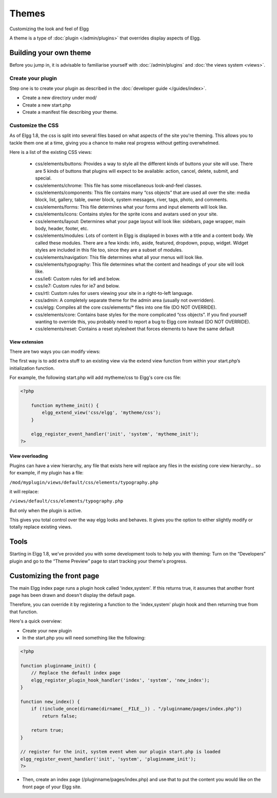 Themes
######

Customizing the look and feel of Elgg

A theme is a type of :doc:`plugin </admin/plugins>` that overrides display aspects of Elgg.


Building your own theme
=======================

Before you jump in, it is advisable to familiarise yourself with
:doc:`/admin/plugins` and :doc:`the views system <views>`.

Create your plugin
------------------

Step one is to create your plugin as described in the :doc:`developer guide </guides/index>`.

-  Create a new directory under mod/
-  Create a new start.php
-  Create a manifest file describing your theme.

Customize the CSS
-----------------

As of Elgg 1.8, the css is split into several files based on what
aspects of the site you're theming. This allows you to tackle them one
at a time, giving you a chance to make real progress without getting
overwhelmed.

Here is a list of the existing CSS views:

 * css/elements/buttons: Provides a way to style all the different kinds of buttons your site will use. There are 5 kinds of buttons that plugins will expect to be available: action, cancel, delete, submit, and special.
 * css/elements/chrome: This file has some miscellaneous look-and-feel classes.
 * css/elements/components: This file contains many “css objects” that are used all over the site: media block, list, gallery, table, owner block, system messages, river, tags, photo, and comments.
 * css/elements/forms: This file determines what your forms and input elements will look like.
 * css/elements/icons: Contains styles for the sprite icons and avatars used on your site.
 * css/elements/layout: Determines what your page layout will look like: sidebars, page wrapper, main body, header, footer, etc.
 * css/elements/modules: Lots of content in Elgg is displayed in boxes with a title and a content body. We called these modules. There are a few kinds: info, aside, featured, dropdown, popup, widget. Widget styles are included in this file too, since they are a subset of modules.
 * css/elements/navigation: This file determines what all your menus will look like.
 * css/elements/typography: This file determines what the content and headings of your site will look like.
 * css/ie6: Custom rules for ie6 and below.
 * css/ie7: Custom rules for ie7 and below.
 * css/rtl: Custom rules for users viewing your site in a right-to-left language.
 * css/admin: A completely separate theme for the admin area (usually not overridden).
 * css/elgg: Compiles all the core css/elements/\* files into one file (DO NOT OVERRIDE).
 * css/elements/core: Contains base styles for the more complicated “css objects”. If you find yourself wanting to override this, you probably need to report a bug to Elgg core instead (DO NOT OVERRIDE).
 * css/elements/reset: Contains a reset stylesheet that forces elements to have the same default


View extension
~~~~~~~~~~~~~~

There are two ways you can modify views:

The first way is to add extra stuff to an existing view via the extend
view function from within your start.php’s initialization function.

For example, the following start.php will add mytheme/css to Elgg's core
css file:

.. code:: php

    <?php

        function mytheme_init() {
            elgg_extend_view('css/elgg', 'mytheme/css');
        }

        elgg_register_event_handler('init', 'system', 'mytheme_init');
    ?>

View overloading
~~~~~~~~~~~~~~~~

Plugins can have a view hierarchy, any file that exists here will
replace any files in the existing core view hierarchy... so for example,
if my plugin has a file:

``/mod/myplugin/views/default/css/elements/typography.php``

it will replace:

``/views/default/css/elements/typography.php``

But only when the plugin is active.

This gives you total control over the way elgg looks and behaves. It
gives you the option to either slightly modify or totally replace
existing views.

Tools
=====

Starting in Elgg 1.8, we've provided you with some development tools to help you
with theming: Turn on the “Developers” plugin and go to the “Theme
Preview” page to start tracking your theme's progress.

Customizing the front page
==========================
The main Elgg index page runs a plugin hook called 'index,system'. If this
returns true, it assumes that another front page has been drawn and
doesn't display the default page.

Therefore, you can override it by registering a function to the
'index,system' plugin hook and then returning true from that function.

Here's a quick overview:

-  Create your new plugin

-  In the start.php you will need something like the following:

.. code:: php

    <?php

    function pluginname_init() {
        // Replace the default index page
        elgg_register_plugin_hook_handler('index', 'system', 'new_index');
    }

    function new_index() {
        if (!include_once(dirname(dirname(__FILE__)) . "/pluginname/pages/index.php"))
            return false;
        
        return true;
    }

    // register for the init, system event when our plugin start.php is loaded
    elgg_register_event_handler('init', 'system', 'pluginname_init');
    ?>

-  Then, create an index page (/pluginname/pages/index.php) and use that
   to put the content you would like on the front page of your Elgg
   site.


